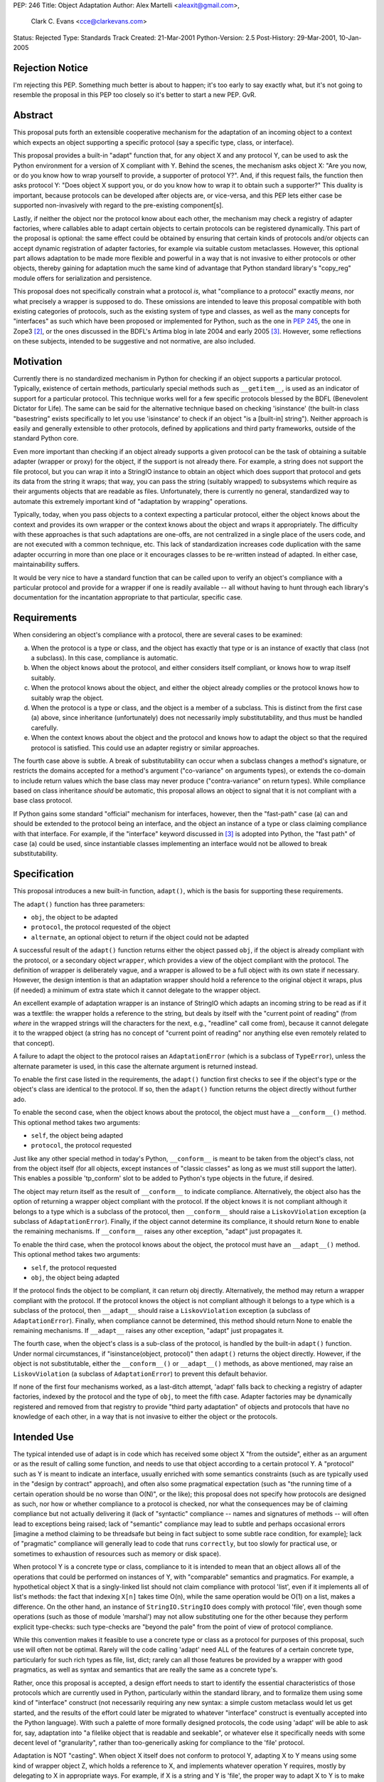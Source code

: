 PEP: 246
Title: Object Adaptation
Author: Alex Martelli <aleaxit@gmail.com>,
        Clark C. Evans <cce@clarkevans.com>
Status: Rejected
Type: Standards Track
Created: 21-Mar-2001
Python-Version: 2.5
Post-History: 29-Mar-2001, 10-Jan-2005


Rejection Notice
================

I'm rejecting this PEP.  Something much better is about to happen;
it's too early to say exactly what, but it's not going to resemble
the proposal in this PEP too closely so it's better to start a new
PEP.  GvR.


Abstract
========

This proposal puts forth an extensible cooperative mechanism for
the adaptation of an incoming object to a context which expects an
object supporting a specific protocol (say a specific type, class,
or interface).

This proposal provides a built-in "adapt" function that, for any
object X and any protocol Y, can be used to ask the Python
environment for a version of X compliant with Y.  Behind the
scenes, the mechanism asks object X: "Are you now, or do you know
how to wrap yourself to provide, a supporter of protocol Y?".
And, if this request fails, the function then asks protocol Y:
"Does object X support you, or do you know how to wrap it to
obtain such a supporter?"  This duality is important, because
protocols can be developed after objects are, or vice-versa, and
this PEP lets either case be supported non-invasively with regard
to the pre-existing component[s].

Lastly, if neither the object nor the protocol know about each
other, the mechanism may check a registry of adapter factories,
where callables able to adapt certain objects to certain protocols
can be registered dynamically.  This part of the proposal is
optional: the same effect could be obtained by ensuring that
certain kinds of protocols and/or objects can accept dynamic
registration of adapter factories, for example via suitable custom
metaclasses.  However, this optional part allows adaptation to be
made more flexible and powerful in a way that is not invasive to
either protocols or other objects, thereby gaining for adaptation
much the same kind of advantage that Python standard library's
"copy_reg" module offers for serialization and persistence.

This proposal does not specifically constrain what a protocol
*is*, what "compliance to a protocol" exactly *means*, nor what
precisely a wrapper is supposed to do.  These omissions are
intended to leave this proposal compatible with both existing
categories of protocols, such as the existing system of type and
classes, as well as the many concepts for "interfaces" as such
which have been proposed or implemented for Python, such as the
one in :pep:`245`, the one in Zope3 [2]_, or the ones discussed in
the BDFL's Artima blog in late 2004 and early 2005 [3]_.  However,
some reflections on these subjects, intended to be suggestive and
not normative, are also included.


Motivation
==========

Currently there is no standardized mechanism in Python for
checking if an object supports a particular protocol.  Typically,
existence of certain methods, particularly special methods such as
``__getitem__``, is used as an indicator of support for a particular
protocol.  This technique works well for a few specific protocols
blessed by the BDFL (Benevolent Dictator for Life).  The same can
be said for the alternative technique based on checking
'isinstance' (the built-in class "basestring" exists specifically
to let you use 'isinstance' to check if an object "is a \[built-in\]
string").  Neither approach is easily and generally extensible to
other protocols, defined by applications and third party
frameworks, outside of the standard Python core.

Even more important than checking if an object already supports a
given protocol can be the task of obtaining a suitable adapter
(wrapper or proxy) for the object, if the support is not already
there.  For example, a string does not support the file protocol,
but you can wrap it into a StringIO instance to obtain an object
which does support that protocol and gets its data from the string
it wraps; that way, you can pass the string (suitably wrapped) to
subsystems which require as their arguments objects that are
readable as files.  Unfortunately, there is currently no general,
standardized way to automate this extremely important kind of
"adaptation by wrapping" operations.

Typically, today, when you pass objects to a context expecting a
particular protocol, either the object knows about the context and
provides its own wrapper or the context knows about the object and
wraps it appropriately.  The difficulty with these approaches is
that such adaptations are one-offs, are not centralized in a
single place of the users code, and are not executed with a common
technique, etc.  This lack of standardization increases code
duplication with the same adapter occurring in more than one place
or it encourages classes to be re-written instead of adapted.  In
either case, maintainability suffers.

It would be very nice to have a standard function that can be
called upon to verify an object's compliance with a particular
protocol and provide for a wrapper if one is readily available --
all without having to hunt through each library's documentation
for the incantation appropriate to that particular, specific case.


Requirements
============

When considering an object's compliance with a protocol, there are
several cases to be examined:

a) When the protocol is a type or class, and the object has
   exactly that type or is an instance of exactly that class (not
   a subclass).  In this case, compliance is automatic.

b) When the object knows about the protocol, and either considers
   itself compliant, or knows how to wrap itself suitably.

c) When the protocol knows about the object, and either the object
   already complies or the protocol knows how to suitably wrap the
   object.

d) When the protocol is a type or class, and the object is a
   member of a subclass.  This is distinct from the first case (a)
   above, since inheritance (unfortunately) does not necessarily
   imply substitutability, and thus must be handled carefully.

e) When the context knows about the object and the protocol and
   knows how to adapt the object so that the required protocol is
   satisfied.  This could use an adapter registry or similar
   approaches.

The fourth case above is subtle.  A break of substitutability can
occur when a subclass changes a method's signature, or restricts
the domains accepted for a method's argument ("co-variance" on
arguments types), or extends the co-domain to include return
values which the base class may never produce ("contra-variance"
on return types).  While compliance based on class inheritance
*should* be automatic, this proposal allows an object to signal
that it is not compliant with a base class protocol.

If Python gains some standard "official" mechanism for interfaces,
however, then the "fast-path" case (a) can and should be extended
to the protocol being an interface, and the object an instance of
a type or class claiming compliance with that interface.  For
example, if the "interface" keyword discussed in [3]_ is adopted
into Python, the "fast path" of case (a) could be used, since
instantiable classes implementing an interface would not be
allowed to break substitutability.


Specification
=============

This proposal introduces a new built-in function, ``adapt()``, which
is the basis for supporting these requirements.

The ``adapt()`` function has three parameters:

- ``obj``, the object to be adapted

- ``protocol``, the protocol requested of the object

- ``alternate``, an optional object to return if the object could
  not be adapted

A successful result of the ``adapt()`` function returns either the
object passed ``obj``, if the object is already compliant with the
protocol, or a secondary object ``wrapper``, which provides a view
of the object compliant with the protocol.  The definition of
wrapper is deliberately vague, and a wrapper is allowed to be a
full object with its own state if necessary.  However, the design
intention is that an adaptation wrapper should hold a reference to
the original object it wraps, plus (if needed) a minimum of extra
state which it cannot delegate to the wrapper object.

An excellent example of adaptation wrapper is an instance of
StringIO which adapts an incoming string to be read as if it was a
textfile: the wrapper holds a reference to the string, but deals
by itself with the "current point of reading" (from *where* in the
wrapped strings will the characters for the next, e.g., "readline"
call come from), because it cannot delegate it to the wrapped
object (a string has no concept of "current point of reading" nor
anything else even remotely related to that concept).

A failure to adapt the object to the protocol raises an
``AdaptationError`` (which is a subclass of ``TypeError``), unless the
alternate parameter is used, in this case the alternate argument
is returned instead.

To enable the first case listed in the requirements, the ``adapt()``
function first checks to see if the object's type or the object's
class are identical to the protocol.  If so, then the ``adapt()``
function returns the object directly without further ado.

To enable the second case, when the object knows about the
protocol, the object must have a ``__conform__()`` method.  This
optional method takes two arguments:

- ``self``, the object being adapted

- ``protocol``, the protocol requested

Just like any other special method in today's Python, ``__conform__``
is meant to be taken from the object's class, not from the object
itself (for all objects, except instances of "classic classes" as
long as we must still support the latter).  This enables a
possible 'tp_conform' slot to be added to Python's type objects in
the future, if desired.

The object may return itself as the result of ``__conform__`` to
indicate compliance.  Alternatively, the object also has the
option of returning a wrapper object compliant with the protocol.
If the object knows it is not compliant although it belongs to a
type which is a subclass of the protocol, then ``__conform__`` should
raise a ``LiskovViolation`` exception (a subclass of ``AdaptationError``).
Finally, if the object cannot determine its compliance, it should
return ``None`` to enable the remaining mechanisms.  If ``__conform__``
raises any other exception, "adapt" just propagates it.

To enable the third case, when the protocol knows about the
object, the protocol must have an ``__adapt__()`` method.  This
optional method takes two arguments:

- ``self``, the protocol requested

- ``obj``, the object being adapted

If the protocol finds the object to be compliant, it can return
obj directly.  Alternatively, the method may return a wrapper
compliant with the protocol.  If the protocol knows the object is
not compliant although it belongs to a type which is a subclass of
the protocol, then ``__adapt__`` should raise a ``LiskovViolation``
exception (a subclass of ``AdaptationError``).  Finally, when
compliance cannot be determined, this method should return None to
enable the remaining mechanisms.  If ``__adapt__`` raises any other
exception, "adapt" just propagates it.

The fourth case, when the object's class is a sub-class of the
protocol, is handled by the built-in ``adapt()`` function.  Under
normal circumstances, if "isinstance(object, protocol)" then
``adapt()`` returns the object directly.  However, if the object is
not substitutable, either the ``__conform__()`` or ``__adapt__()``
methods, as above mentioned, may raise an ``LiskovViolation`` (a
subclass of ``AdaptationError``) to prevent this default behavior.

If none of the first four mechanisms worked, as a last-ditch
attempt, 'adapt' falls back to checking a registry of adapter
factories, indexed by the protocol and the type of ``obj``, to meet
the fifth case.  Adapter factories may be dynamically registered
and removed from that registry to provide "third party adaptation"
of objects and protocols that have no knowledge of each other, in
a way that is not invasive to either the object or the protocols.


Intended Use
============

The typical intended use of adapt is in code which has received
some object X "from the outside", either as an argument or as the
result of calling some function, and needs to use that object
according to a certain protocol Y.  A "protocol" such as Y is
meant to indicate an interface, usually enriched with some
semantics constraints (such as are typically used in the "design
by contract" approach), and often also some pragmatical
expectation (such as "the running time of a certain operation
should be no worse than O(N)", or the like); this proposal does
not specify how protocols are designed as such, nor how or whether
compliance to a protocol is checked, nor what the consequences may
be of claiming compliance but not actually delivering it (lack of
"syntactic" compliance -- names and signatures of methods -- will
often lead to exceptions being raised; lack of "semantic"
compliance may lead to subtle and perhaps occasional errors
[imagine a method claiming to be threadsafe but being in fact
subject to some subtle race condition, for example]; lack of
"pragmatic" compliance will generally lead to code that runs
``correctly``, but too slowly for practical use, or sometimes to
exhaustion of resources such as memory or disk space).

When protocol Y is a concrete type or class, compliance to it is
intended to mean that an object allows all of the operations that
could be performed on instances of Y, with "comparable" semantics
and pragmatics.  For example, a hypothetical object X that is a
singly-linked list should not claim compliance with protocol
'list', even if it implements all of list's methods: the fact that
indexing ``X[n]`` takes time O(n), while the same operation would be
O(1) on a list, makes a difference.  On the other hand, an
instance of ``StringIO.StringIO`` does comply with protocol 'file',
even though some operations (such as those of module 'marshal')
may not allow substituting one for the other because they perform
explicit type-checks: such type-checks are "beyond the pale" from
the point of view of protocol compliance.

While this convention makes it feasible to use a concrete type or
class as a protocol for purposes of this proposal, such use will
often not be optimal.  Rarely will the code calling 'adapt' need
ALL of the features of a certain concrete type, particularly for
such rich types as file, list, dict; rarely can all those features
be provided by a wrapper with good pragmatics, as well as syntax
and semantics that are really the same as a concrete type's.

Rather, once this proposal is accepted, a design effort needs to
start to identify the essential characteristics of those protocols
which are currently used in Python, particularly within the
standard library, and to formalize them using some kind of
"interface" construct (not necessarily requiring any new syntax: a
simple custom metaclass would let us get started, and the results
of the effort could later be migrated to whatever "interface"
construct is eventually accepted into the Python language).  With
such a palette of more formally designed protocols, the code using
'adapt' will be able to ask for, say, adaptation into "a filelike
object that is readable and seekable", or whatever else it
specifically needs with some decent level of "granularity", rather
than too-generically asking for compliance to the 'file' protocol.

Adaptation is NOT "casting".  When object X itself does not
conform to protocol Y, adapting X to Y means using some kind of
wrapper object Z, which holds a reference to X, and implements
whatever operation Y requires, mostly by delegating to X in
appropriate ways.  For example, if X is a string and Y is 'file',
the proper way to adapt X to Y is to make a ``StringIO(X)``, **NOT** to
call ``file(X)`` [which would try to open a file named by X].

Numeric types and protocols may need to be an exception to this
"adaptation is not casting" mantra, however.


Guido's "Optional Static Typing: Stop the Flames" Blog Entry
============================================================


A typical simple use case of adaptation would be::

    def f(X):
        X = adapt(X, Y)
        # continue by using X according to protocol Y

In [4]_, the BDFL has proposed introducing the syntax::

    def f(X: Y):
        # continue by using X according to protocol Y

to be a handy shortcut for exactly this typical use of adapt, and,
as a basis for experimentation until the parser has been modified
to accept this new syntax, a semantically equivalent decorator::

    @arguments(Y)
    def f(X):
        # continue by using X according to protocol Y

These BDFL ideas are fully compatible with this proposal, as are
other of Guido's suggestions in the same blog.



Reference Implementation and Test Cases
=======================================

The following reference implementation does not deal with classic
classes: it consider only new-style classes.  If classic classes
need to be supported, the additions should be pretty clear, though
a bit messy (``x.__class__`` vs ``type(x)``, getting boundmethods directly
from the object rather than from the type, and so on).

::

    -----------------------------------------------------------------
    adapt.py
    -----------------------------------------------------------------
    class AdaptationError(TypeError):
        pass
    class LiskovViolation(AdaptationError):
        pass

    _adapter_factory_registry = {}

    def registerAdapterFactory(objtype, protocol, factory):
        _adapter_factory_registry[objtype, protocol] = factory

    def unregisterAdapterFactory(objtype, protocol):
        del _adapter_factory_registry[objtype, protocol]

    def _adapt_by_registry(obj, protocol, alternate):
        factory = _adapter_factory_registry.get((type(obj), protocol))
        if factory is None:
            adapter = alternate
        else:
            adapter = factory(obj, protocol, alternate)
        if adapter is AdaptationError:
            raise AdaptationError
        else:
            return adapter


    def adapt(obj, protocol, alternate=AdaptationError):

        t = type(obj)

        # (a) first check to see if object has the exact protocol
        if t is protocol:
           return obj

        try:
            # (b) next check if t.__conform__ exists & likes protocol
            conform = getattr(t, '__conform__', None)
            if conform is not None:
                result = conform(obj, protocol)
                if result is not None:
                    return result

            # (c) then check if protocol.__adapt__ exists & likes obj
            adapt = getattr(type(protocol), '__adapt__', None)
            if adapt is not None:
                result = adapt(protocol, obj)
                if result is not None:
                    return result
        except LiskovViolation:
            pass
        else:
            # (d) check if object is instance of protocol
            if isinstance(obj, protocol):
                return obj

        # (e) last chance: try the registry
        return _adapt_by_registry(obj, protocol, alternate)

    -----------------------------------------------------------------
    test.py
    -----------------------------------------------------------------
    from adapt import AdaptationError, LiskovViolation, adapt
    from adapt import registerAdapterFactory, unregisterAdapterFactory
    import doctest

    class A(object):
        '''
        >>> a = A()
        >>> a is adapt(a, A)   # case (a)
        True
        '''

    class B(A):
        '''
        >>> b = B()
        >>> b is adapt(b, A)   # case (d)
        True
        '''

    class C(object):
        '''
        >>> c = C()
        >>> c is adapt(c, B)   # case (b)
        True
        >>> c is adapt(c, A)   # a failure case
        Traceback (most recent call last):
            ...
        AdaptationError
        '''
        def __conform__(self, protocol):
            if protocol is B:
                return self

    class D(C):
        '''
        >>> d = D()
        >>> d is adapt(d, D)   # case (a)
        True
        >>> d is adapt(d, C)   # case (d) explicitly blocked
        Traceback (most recent call last):
            ...
        AdaptationError
        '''
        def __conform__(self, protocol):
            if protocol is C:
                raise LiskovViolation

    class MetaAdaptingProtocol(type):
        def __adapt__(cls, obj):
            return cls.adapt(obj)

    class AdaptingProtocol:
        __metaclass__ = MetaAdaptingProtocol
        @classmethod
        def adapt(cls, obj):
            pass

    class E(AdaptingProtocol):
        '''
        >>> a = A()
        >>> a is adapt(a, E)   # case (c)
        True
        >>> b = A()
        >>> b is adapt(b, E)   # case (c)
        True
        >>> c = C()
        >>> c is adapt(c, E)   # a failure case
        Traceback (most recent call last):
            ...
        AdaptationError
        '''
        @classmethod
        def adapt(cls, obj):
            if isinstance(obj, A):
                return obj

    class F(object):
        pass

    def adapt_F_to_A(obj, protocol, alternate):
        if isinstance(obj, F) and issubclass(protocol, A):
            return obj
        else:
            return alternate

    def test_registry():
        '''
        >>> f = F()
        >>> f is adapt(f, A)   # a failure case
        Traceback (most recent call last):
            ...
        AdaptationError
        >>> registerAdapterFactory(F, A, adapt_F_to_A)
        >>> f is adapt(f, A)   # case (e)
        True
        >>> unregisterAdapterFactory(F, A)
        >>> f is adapt(f, A)   # a failure case again
        Traceback (most recent call last):
            ...
        AdaptationError
        >>> registerAdapterFactory(F, A, adapt_F_to_A)
        '''

    doctest.testmod()


Relationship To Microsoft's QueryInterface
==========================================

Although this proposal has some similarities to Microsoft's (COM)
QueryInterface, it differs by a number of aspects.

First, adaptation in this proposal is bi-directional, allowing the
interface (protocol) to be queried as well, which gives more
dynamic abilities (more Pythonic).  Second, there is no special
"IUnknown" interface which can be used to check or obtain the
original unwrapped object identity, although this could be
proposed as one of those "special" blessed interface protocol
identifiers.  Third, with QueryInterface, once an object supports
a particular interface it must always there after support this
interface; this proposal makes no such guarantee, since, in
particular, adapter factories can be dynamically added to the
registried and removed again later.

Fourth, implementations of Microsoft's QueryInterface must support
a kind of equivalence relation -- they must be reflexive,
symmetrical, and transitive, in specific senses.  The equivalent
conditions for protocol adaptation according to this proposal
would also represent desirable properties::

    # given, to start with, a successful adaptation:
    X_as_Y = adapt(X, Y)

    # reflexive:
    assert adapt(X_as_Y, Y) is X_as_Y

    # transitive:
    X_as_Z = adapt(X, Z, None)
    X_as_Y_as_Z = adapt(X_as_Y, Z, None)
    assert (X_as_Y_as_Z is None) == (X_as_Z is None)

    # symmetrical:
    X_as_Z_as_Y = adapt(X_as_Z, Y, None)
    assert (X_as_Y_as_Z is None) == (X_as_Z_as_Y is None)

However, while these properties are desirable, it may not be
possible to guarantee them in all cases.  QueryInterface can
impose their equivalents because it dictates, to some extent, how
objects, interfaces, and adapters are to be coded; this proposal
is meant to be not necessarily invasive, usable and to "retrofit"
adaptation between two frameworks coded in mutual ignorance of
each other without having to modify either framework.

Transitivity of adaptation is in fact somewhat controversial, as
is the relationship (if any) between adaptation and inheritance.

The latter would not be controversial if we knew that inheritance
always implies Liskov substitutability, which, unfortunately we
don't.  If some special form, such as the interfaces proposed in
[4]_, could indeed ensure Liskov substitutability, then for that
kind of inheritance, only, we could perhaps assert that if X
conforms to Y and Y inherits from Z then X conforms to Z... but
only if substitutability was taken in a very strong sense to
include semantics and pragmatics, which seems doubtful.  (For what
it's worth: in QueryInterface, inheritance does not require nor
imply conformance).  This proposal does not include any "strong"
effects of inheritance, beyond the small ones specifically
detailed above.

Similarly, transitivity might imply multiple "internal" adaptation
passes to get the result of ``adapt(X, Z)`` via some intermediate Y,
intrinsically like ``adapt(adapt(X, Y), Z)``, for some suitable and
automatically chosen Y.  Again, this may perhaps be feasible under
suitably strong constraints, but the practical implications of
such a scheme are still unclear to this proposal's authors.  Thus,
this proposal does not include any automatic or implicit
transitivity of adaptation, under whatever circumstances.

For an implementation of the original version of this proposal
which performs more advanced processing in terms of transitivity,
and of the effects of inheritance, see Phillip J. Eby's
``PyProtocols`` [5]_.  The documentation accompanying ``PyProtocols`` is
well worth studying for its considerations on how adapters should
be coded and used, and on how adaptation can remove any need for
typechecking in application code.


Questions and Answers
=====================

* Q: What benefit does this proposal provide?

  A: The typical Python programmer is an integrator, someone who is
  connecting components from various suppliers.  Often, to
  interface between these components, one needs intermediate
  adapters.  Usually the burden falls upon the programmer to
  study the interface exposed by one component and required by
  another, determine if they are directly compatible, or develop
  an adapter.  Sometimes a supplier may even include the
  appropriate adapter, but even then searching for the adapter
  and figuring out how to deploy the adapter takes time.

  This technique enables suppliers to work with each other
  directly, by implementing ``__conform__`` or ``__adapt__`` as
  necessary.  This frees the integrator from making their own
  adapters.  In essence, this allows the components to have a
  simple dialogue among themselves.  The integrator simply
  connects one component to another, and if the types don't
  automatically match an adapting mechanism is built-in.

  Moreover, thanks to the adapter registry, a "fourth party" may
  supply adapters to allow interoperation of frameworks which
  are totally unaware of each other, non-invasively, and without
  requiring the integrator to do anything more than install the
  appropriate adapter factories in the registry at start-up.

  As long as libraries and frameworks cooperate with the
  adaptation infrastructure proposed here (essentially by
  defining and using protocols appropriately, and calling
  'adapt' as needed on arguments received and results of
  call-back factory functions), the integrator's work thereby
  becomes much simpler.

  For example, consider SAX1 and SAX2 interfaces: there is an
  adapter required to switch between them.  Normally, the
  programmer must be aware of this; however, with this
  adaptation proposal in place, this is no longer the case --
  indeed, thanks to the adapter registry, this need may be
  removed even if the framework supplying SAX1 and the one
  requiring SAX2 are unaware of each other.


* Q: Why does this have to be built-in, can't it be standalone?

  A: Yes, it does work standalone.  However, if it is built-in, it
  has a greater chance of usage.  The value of this proposal is
  primarily in standardization: having libraries and frameworks
  coming from different suppliers, including the Python standard
  library, use a single approach to adaptation.  Furthermore:

  0.  The mechanism is by its very nature a singleton.

  1.  If used frequently, it will be much faster as a built-in.

  2.  It is extensible and unassuming.

  3.  Once 'adapt' is built-in, it can support syntax extensions
      and even be of some help to a type inference system.


* Q: Why the verbs ``__conform__`` and ``__adapt__``?

  A: conform, verb intransitive

  1. To correspond in form or character; be similar.
  2. To act or be in accord or agreement; comply.
  3. To act in accordance with current customs or modes.

  adapt, verb transitive

  1. To make suitable to or fit for a specific use or situation.

  Source:  The American Heritage Dictionary of the English
  Language, Third Edition


Backwards Compatibility
=======================

There should be no problem with backwards compatibility unless
someone had used the special names ``__conform__`` or ``__adapt__`` in
other ways, but this seems unlikely, and, in any case, user code
should never use special names for non-standard purposes.

This proposal could be implemented and tested without changes to
the interpreter.


Credits
=======

This proposal was created in large part by the feedback of the
talented individuals on the main Python mailing lists and the
type-sig list.  To name specific contributors (with apologies if
we missed anyone!), besides the proposal's authors: the main
suggestions for the proposal's first versions came from Paul
Prescod, with significant feedback from Robin Thomas, and we also
borrowed ideas from Marcin 'Qrczak' Kowalczyk and Carlos Ribeiro.

Other contributors (via comments) include Michel Pelletier, Jeremy
Hylton, Aahz Maruch, Fredrik Lundh, Rainer Deyke, Timothy Delaney,
and Huaiyu Zhu.  The current version owes a lot to discussions
with (among others) Phillip J. Eby, Guido van Rossum, Bruce Eckel,
Jim Fulton, and Ka-Ping Yee, and to study and reflection of their
proposals, implementations, and documentation about use and
adaptation of interfaces and protocols in Python.


References and Footnotes
========================

.. [2] http://www.zope.org/Wikis/Interfaces/FrontPage

.. [3] http://www.artima.com/weblogs/index.jsp?blogger=guido

.. [4] http://www.artima.com/weblogs/viewpost.jsp?thread=87182

.. [5] http://peak.telecommunity.com/PyProtocols.html


Copyright
=========

This document has been placed in the public domain.
